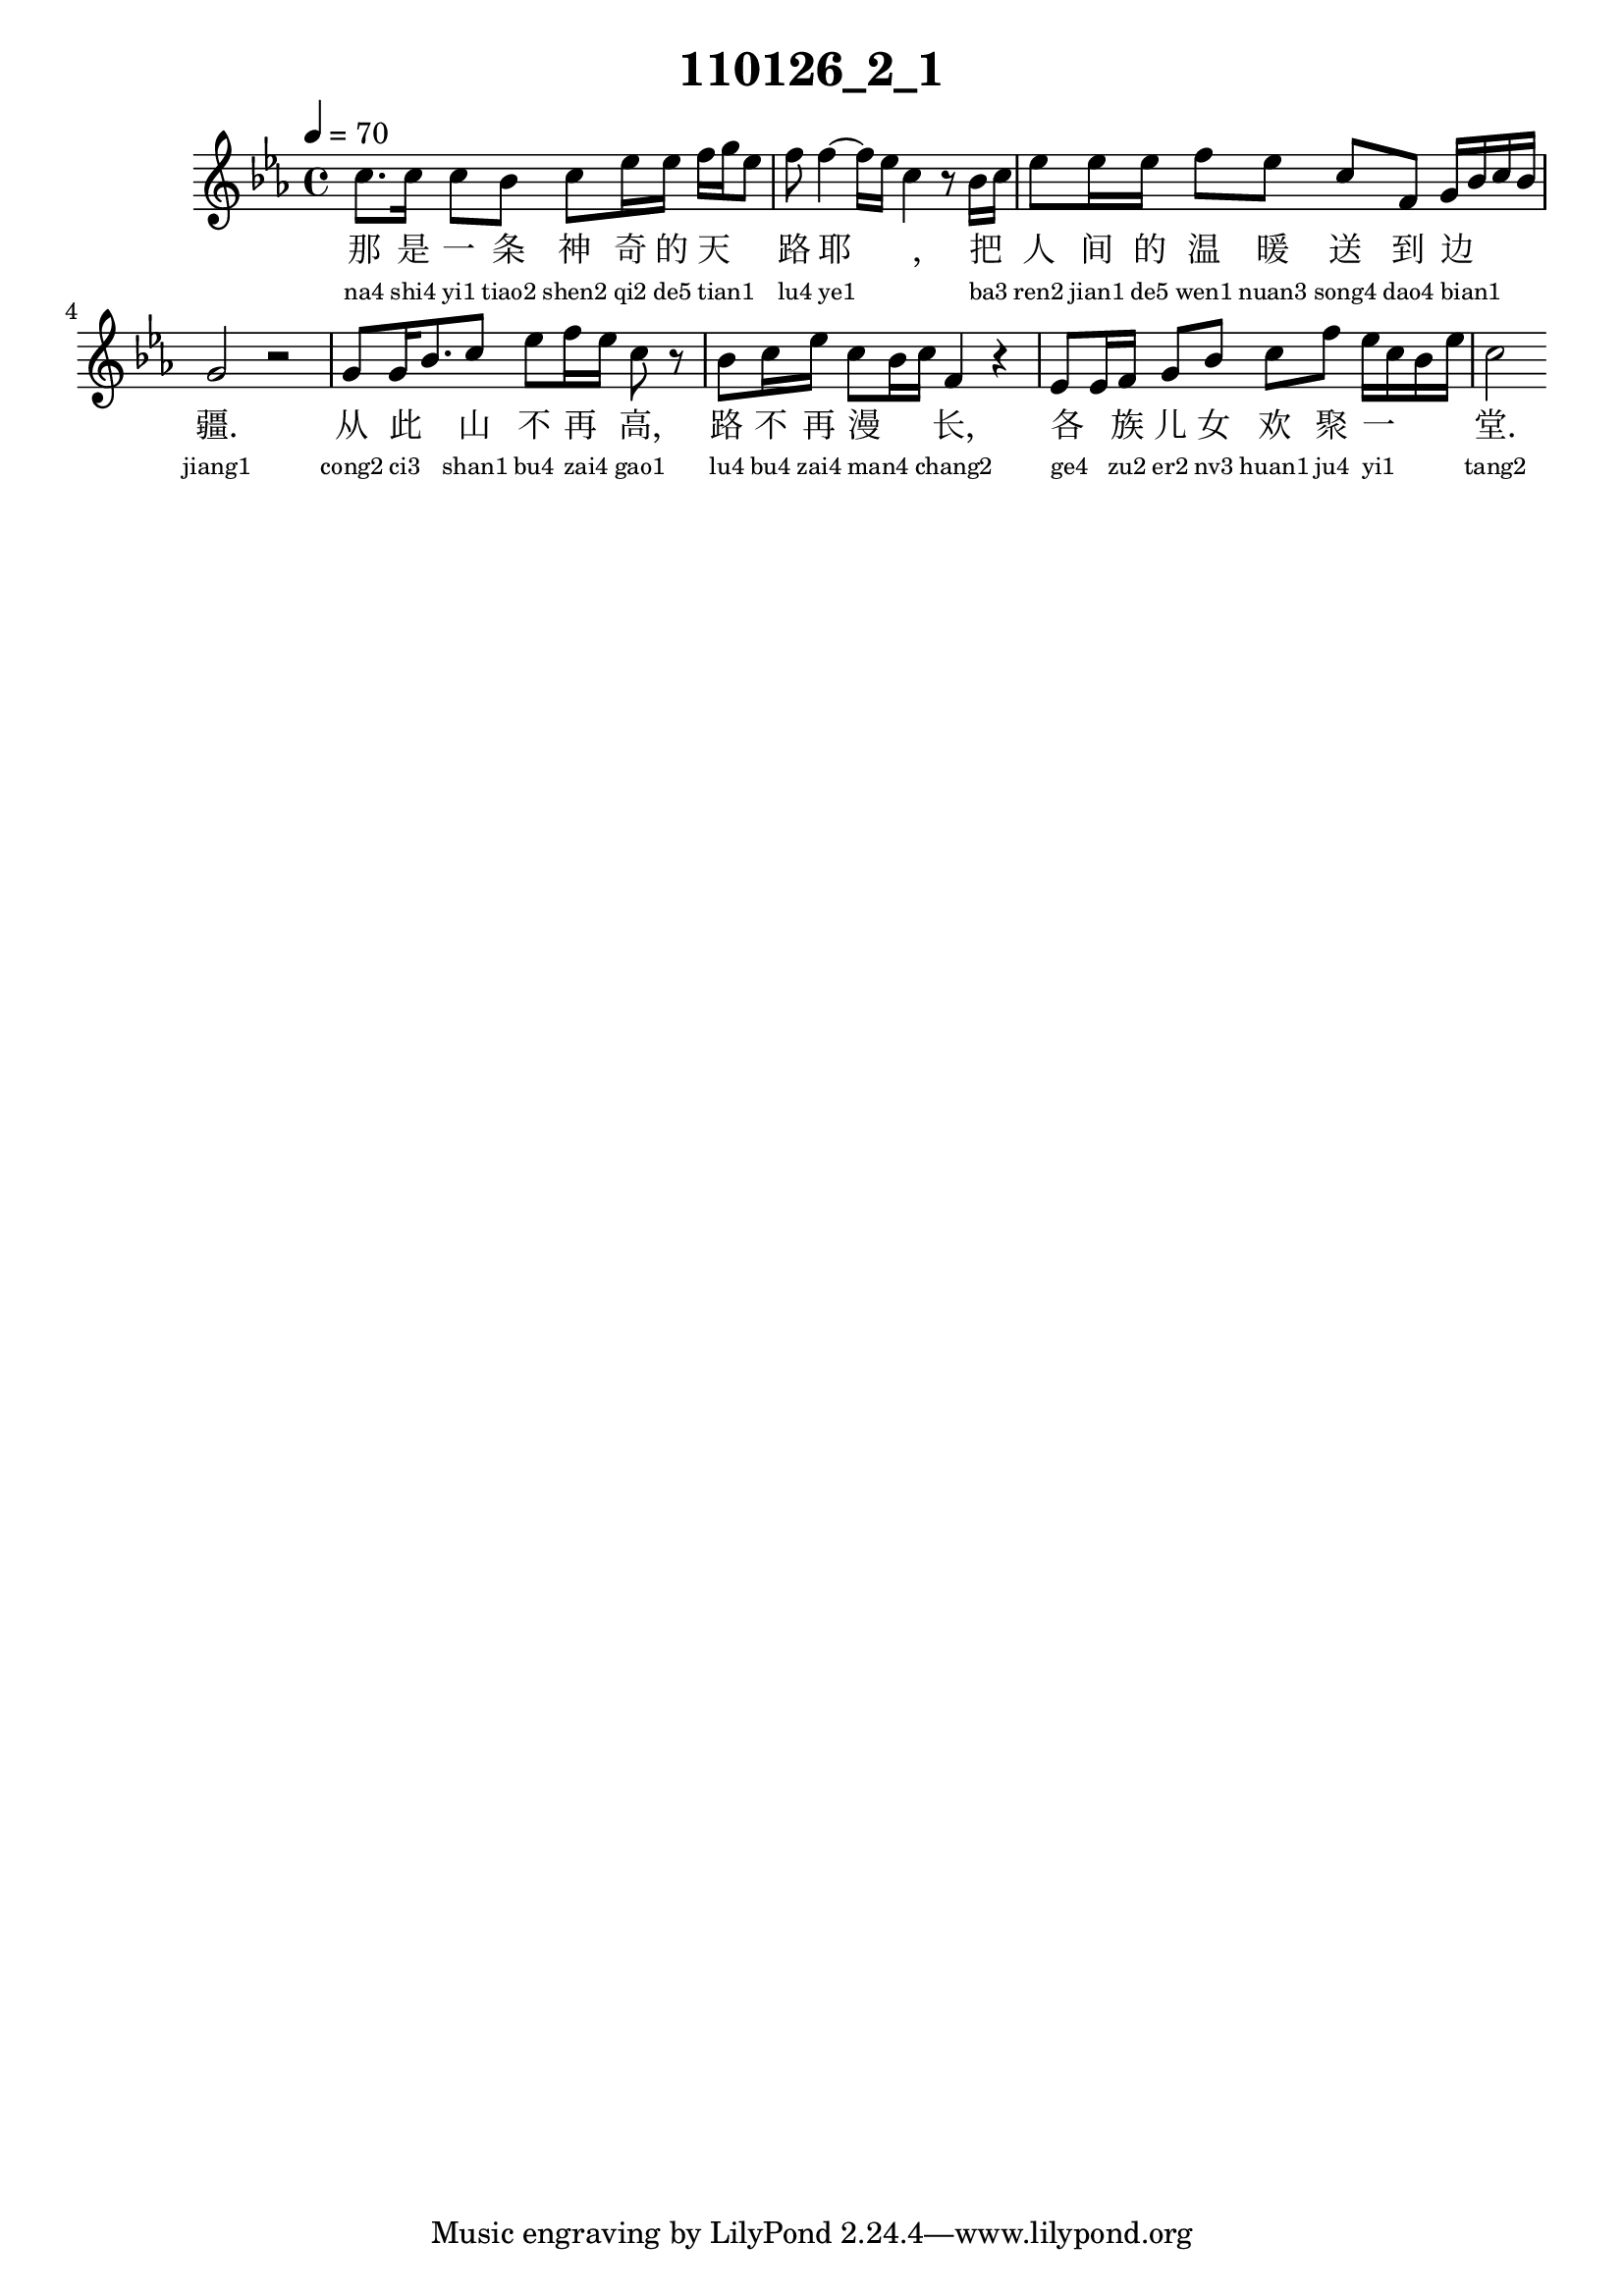 
\version "2.14.0"
\header {
  title="110126_2_1"
}
\score {
  \relative  c  {
    \time  4/4 
    \tempo  4 = 70 
    \key  ees \major

  c''8. c16 c8 bes c ees16 ees f g ees8 
  | % 2
  f f4~ f16 ees16 c4 r8 bes16 c 
  | % 3
  ees8 ees16 ees f8 ees c f, g16 bes c bes 
  | % 4
  g2 r2 
  | % 5
  g8 g16 bes8. c8 ees f16 ees c8 r8 
  | % 6
  bes c16 ees c8 bes16 c f,4 r4 
  | % 7
  ees8 ees16 f g8 bes c f ees16 c bes ees 
  | % 8
  c2 

   }
  \addlyrics {
    那 是 一 条 神 奇 的 天 _ _ 路 耶 _ _, 把 _ 人 间 的 温 暖 送 到 边 _ _ _ 疆. 从 此 _ 山 不 再 _ 高, 路 不 再 漫 _ _ 长, 各 _ 族 儿 女 欢 聚 一 _ _ _ 堂.
  }
  \addlyrics {
    \teeny
    "na4" "shi4" "yi1" "tiao2" "shen2" "qi2" "de5" "tian1" _ _ "lu4" "ye1" _ _ "ba3" _ "ren2" "jian1" "de5" "wen1" "nuan3" "song4" "dao4" "bian1" _ _ _ "jiang1" "cong2" "ci3" _ "shan1" "bu4" "zai4" _ "gao1" "lu4" "bu4" "zai4" "man4" _ _ "chang2" "ge4" _ "zu2" "er2" "nv3" "huan1" "ju4" "yi1" _ _ _ "tang2"
  }
  \midi{}
  \layout{}
}
